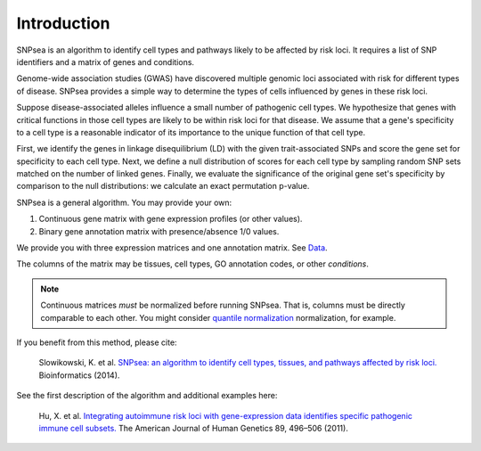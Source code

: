 Introduction
------------

SNPsea is an algorithm to identify cell types and pathways likely to be
affected by risk loci. It requires a list of SNP identifiers and a
matrix of genes and conditions.

Genome-wide association studies (GWAS) have discovered multiple genomic
loci associated with risk for different types of disease. SNPsea
provides a simple way to determine the types of cells influenced by
genes in these risk loci.

Suppose disease-associated alleles influence a small number of
pathogenic cell types. We hypothesize that genes with critical functions
in those cell types are likely to be within risk loci for that disease.
We assume that a gene's specificity to a cell type is a reasonable
indicator of its importance to the unique function of that cell type.

First, we identify the genes in linkage disequilibrium (LD) with the
given trait-associated SNPs and score the gene set for specificity to
each cell type. Next, we define a null distribution of scores for each
cell type by sampling random SNP sets matched on the number of linked
genes. Finally, we evaluate the significance of the original gene set's
specificity by comparison to the null distributions: we calculate an
exact permutation p-value.

SNPsea is a general algorithm. You may provide your own:

1. Continuous gene matrix with gene expression profiles (or other
   values).
2. Binary gene annotation matrix with presence/absence 1/0 values.

We provide you with three expression matrices and one annotation matrix.
See `Data <http://snpsea.readthedocs.org/en/latest/data.html>`__.

The columns of the matrix may be tissues, cell types, GO annotation
codes, or other *conditions*. 

.. note::

   Continuous matrices *must* be normalized before running SNPsea. That is,
   columns must be directly comparable to each other. You might consider
   `quantile normalization <http://www.ncbi.nlm.nih.gov/pubmed/12538238>`__
   normalization, for example.

If you benefit from this method, please cite:

    Slowikowski, K. et al. `SNPsea: an algorithm to identify cell types,
    tissues, and pathways affected by risk loci.
    <http://www.ncbi.nlm.nih.gov/pubmed/24813542>`__ Bioinformatics (2014).

See the first description of the algorithm and additional examples here:

    Hu, X. et al. `Integrating autoimmune risk loci with gene-expression
    data identifies specific pathogenic immune cell subsets.
    <http://www.ncbi.nlm.nih.gov/pubmed/21963258>`__ The American Journal of
    Human Genetics 89, 496–506 (2011).

